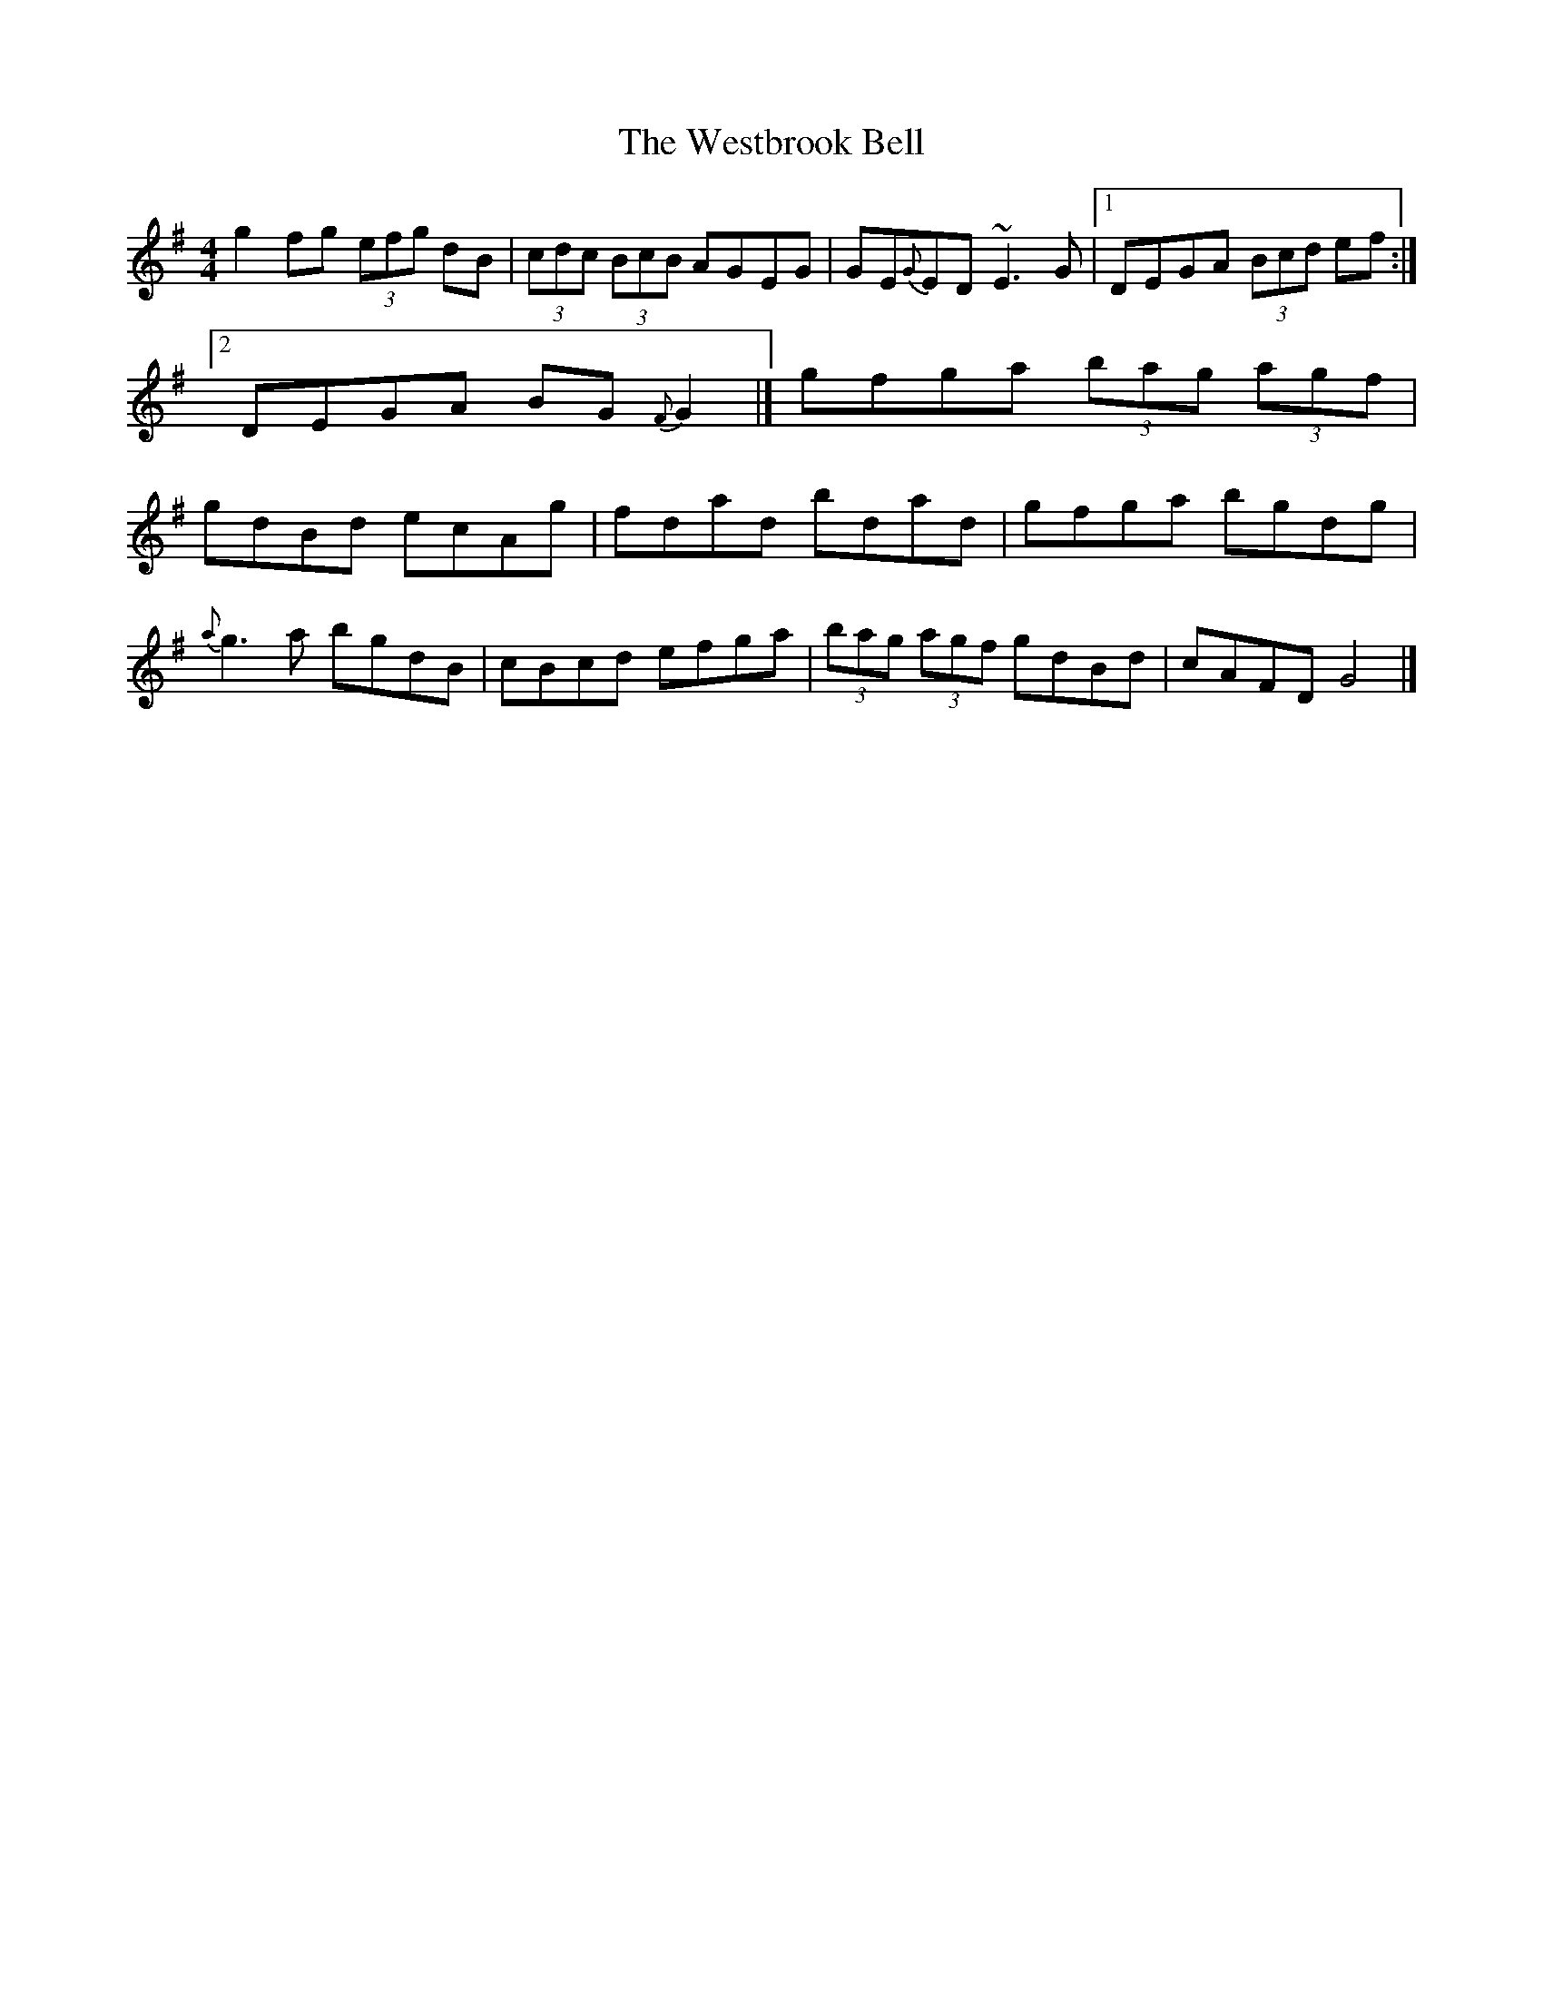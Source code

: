 X: 2
T: Westbrook Bell, The
Z: b.maloney
S: https://thesession.org/tunes/258#setting12990
R: reel
M: 4/4
L: 1/8
K: Gmaj
g2fg (3efg dB |(3cdc (3BcB AGEG| GE{G}ED ~E3G |1DEGA (3Bcd ef:|2DEGA BG{F}G2|]gfga (3bag (3agf | gdBd ecAg| fdad bdad | gfga bgdg |!{a}g3a bgdB | cBcd efga | (3bag (3agf gdBd | cAFD G4|]
